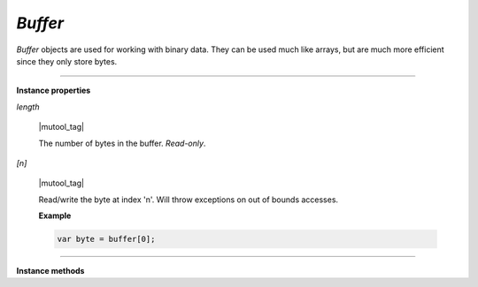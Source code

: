 .. Copyright (C) 2001-2023 Artifex Software, Inc.
.. All Rights Reserved.

.. default-domain:: js

.. _mutool_object_buffer:

.. _mutool_run_js_api_buffer:


`Buffer`
--------------

`Buffer` objects are used for working with binary data. They can be used much like arrays, but are much more efficient since they only store bytes.



.. method:: new Buffer()

    *Constructor method*.

    Create a new empty buffer.

    :return: `Buffer`.

    **Example**

    .. code-block:: javascript

        var buffer = new mupdf.Buffer();


.. method:: new Buffer(original)

    *Constructor method*.

    Create a new buffer with a copy of the data from the original buffer.

    :arg original: `Buffer`.

    :return: `Buffer`.

    **Example**

    .. code-block:: javascript

        var buffer = new mupdf.Buffer(buffer);


.. method:: readFile(fileName)

    |mutool_tag|

    *Constructor method*.

    Create a new buffer with the contents of a file.

    :arg fileName: The path to the file to read.

    :return: `Buffer`.

    **Example**

    .. code-block:: javascript

        var buffer = mupdf.readFile("my_file.pdf");

----

**Instance properties**



`length`

    |mutool_tag|

    The number of bytes in the buffer. `Read-only`.


`[n]`

    |mutool_tag|

    Read/write the byte at index 'n'. Will throw exceptions on out of bounds accesses.


    **Example**

    .. code-block:: javascript

        var byte = buffer[0];




----

**Instance methods**

.. method:: getLength()

    |wasm_tag|

    Returns the number of bytes in the buffer. `Read-only`.

    :return: `Integer`.

    **Example**

    .. code-block:: javascript

        let length = buffer.getLength();


.. method:: writeByte(b)

    Append a single byte to the end of the buffer.

    :arg b: The byte value.

    **Example**

    .. code-block:: javascript

        buffer.writeByte("byte_value");


.. method:: readByte(at)

    |wasm_tag|

    Read the byte at the supplied index.

    :arg at: `Integer`.

    **Example**

    .. code-block:: javascript

        buffer.readByte(0);


.. method:: writeRune(c)

    |mutool_tag|

    Encode a unicode character as UTF-8 and append to the end of the buffer.

    :arg c: The character value.

    **Example**

    .. code-block:: javascript

        buffer.writeRune("a");


.. method:: writeLine(...)

    Append arguments to the end of the buffer, separated by spaces, ending with a newline.

    :arg ...: List of arguments.

    **Example**

    .. code-block:: javascript

        buffer.writeLine("a line");


.. method:: write(...)

    Append arguments to the end of the buffer, separated by spaces.

    :arg ...: List of arguments.

    **Example**

    .. code-block:: javascript

        buffer.write("hello");


.. method:: writeBuffer(data)

    Append the contents of the `data` buffer to the end of the buffer.

    :arg data: Data buffer.

    **Example**

    .. code-block:: javascript

        buffer.writeBuffer(anotherBuffer);


.. method:: slice(start end)

    |mutool_tag|

    Create a new buffer containing a (subset of) the data in this buffer. Start and end are offsets from the beginning of this buffer, and if negative from the end of this buffer.

    :arg start: Start index.
    :arg end: End index.

    :return: `Buffer`.

    **Example**

    .. code-block:: javascript

        var newBuffer = buffer.slice(0,10);


.. method:: save(fileName)

    |mutool_tag|

    Write the contents of the buffer to a file.

    :arg fileName: Filename to save to.

    **Example**

    .. code-block:: javascript

        buffer.save("my_buffer_filename");


.. method:: asUint8Array()

    |wasm_tag|

    Returns the buffer as a `Uint8Array`.

    :return: `Uint8Array`.

    **Example**

    .. code-block:: javascript

        let arr = buffer.asUint8Array();


.. method:: asString()

    |wasm_tag|

    Returns the buffer as a `String`.

    :return: `String`.

    **Example**

    .. code-block:: javascript

        let str = buffer.asString();
